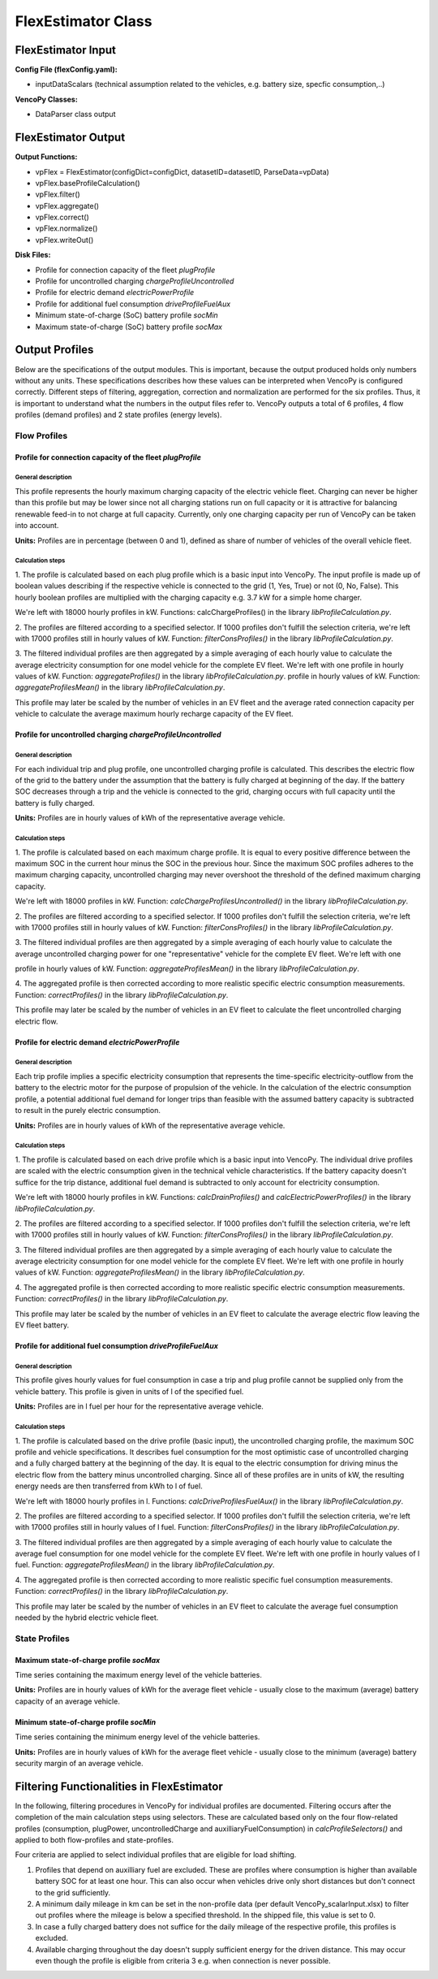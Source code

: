 .. VencoPy documentation source file, created for sphinx

.. _flexEstimator:


FlexEstimator Class
===================================

.. image:: ../figures/IOflexEstimator.png
   :width: 800



FlexEstimator Input
---------------------------------------------------
**Config File (flexConfig.yaml):**

* inputDataScalars (technical assumption related to the vehicles, e.g. battery size, specfic consumption,..)

**VencoPy Classes:**

* DataParser class output


FlexEstimator Output
---------------------------------------------------
**Output Functions:**

* vpFlex = FlexEstimator(configDict=configDict, datasetID=datasetID, ParseData=vpData)
* vpFlex.baseProfileCalculation()
* vpFlex.filter()
* vpFlex.aggregate()
* vpFlex.correct()
* vpFlex.normalize()
* vpFlex.writeOut()

**Disk Files:**

* Profile for connection capacity of the fleet `plugProfile`
* Profile for uncontrolled charging `chargeProfileUncontrolled`
* Profile for electric demand `electricPowerProfile`
* Profile for additional fuel consumption `driveProfileFuelAux`
* Minimum state-of-charge (SoC) battery profile `socMin`
* Maximum state-of-charge (SoC) battery profile `socMax`
 

Output Profiles
---------------------------------------------------

Below are the specifications of the output modules. This is important, because the output produced holds only
numbers without any units. These specifications describes how these values can be interpreted when VencoPy is configured
correctly. Different steps of filtering, aggregation, correction and normalization are performed for the six profiles.
Thus, it is important to understand what the numbers in the output files refer to. 
VencoPy outputs a total of 6 profiles, 4 flow profiles (demand profiles) and 2 state profiles (energy levels).

*************
Flow Profiles
*************

Profile for connection capacity of the fleet `plugProfile`
############################################################
 
General description
*************************
This profile represents the hourly maximum charging capacity of the electric vehicle fleet. Charging can never be 
higher than this profile but may be lower since not all charging stations run on full capacity or it is attractive for
balancing renewable feed-in to not charge at full capacity. Currently, only one charging capacity per run of VencoPy can
be taken into account. 

**Units:** Profiles are in percentage (between 0 and 1), defined as share of number of vehicles of the overall vehicle fleet.

Calculation steps
*************************
1. The profile is calculated based on each plug profile which is a basic input into VencoPy. The input profile is made 
up of boolean values describing if the respective vehicle is connected to the grid (1, Yes, True) or not (0, No, False). 
This hourly boolean profiles are multiplied with the charging capacity e.g. 3.7 kW for a simple home charger. 

We're left with 18000 hourly profiles in kW. Functions: calcChargeProfiles()  in the library `libProfileCalculation.py`.

2. The profiles are filtered according to a specified selector. If 1000 profiles don't fulfill the selection criteria,
we're left with 17000 profiles still in hourly values of kW. Function: `filterConsProfiles()` in the library 
`libProfileCalculation.py`.

3. The filtered individual profiles are then aggregated by a simple averaging of each hourly value to calculate the 
average electricity consumption for one model vehicle for the complete EV fleet. We're left with one profile in hourly values of kW. Function: `aggregateProfiles()` in the library `libProfileCalculation.py`.
profile in hourly values of kW. Function: `aggregateProfilesMean()` in the library `libProfileCalculation.py`.


This profile may later be scaled by the number of vehicles in an EV fleet and the average rated connection capacity per 
vehicle to calculate the average maximum hourly recharge capacity of the EV fleet. 


Profile for uncontrolled charging `chargeProfileUncontrolled`
#################################################################

General description
*************************

For each individual trip and plug profile, one uncontrolled charging profile is calculated. This describes the electric
flow of the grid to the battery under the assumption that the battery is fully charged at beginning of the day. If the 
battery SOC decreases through a trip and the vehicle is connected to the grid, charging occurs with full capacity until
the battery is fully charged. 

**Units:** Profiles are in hourly values of kWh of the representative average vehicle. 

Calculation steps
*************************

1. The profile is calculated based on each maximum charge profile. It is equal to every positive difference between the 
maximum SOC in the current hour minus the SOC in the previous hour. Since the maximum SOC profiles adheres to the 
maximum charging capacity, uncontrolled charging may never overshoot the threshold of the defined maximum charging 
capacity. 

We're left with 18000 profiles in kW. Function: `calcChargeProfilesUncontrolled()` in the library 
`libProfileCalculation.py`.

2. The profiles are filtered according to a specified selector. If 1000 profiles don't fulfill the selection criteria,
we're left with 17000 profiles still in hourly values of kW. Function: `filterConsProfiles()` in the library 
`libProfileCalculation.py`.

3. The filtered individual profiles are then aggregated by a simple averaging of each hourly value to calculate the 
average uncontrolled charging power for one "representative" vehicle for the complete EV fleet. We're left with one 

profile in hourly values of kW. Function: `aggregateProfilesMean()` in the library `libProfileCalculation.py`.


4. The aggregated profile is then corrected according to more realistic specific electric consumption measurements. 
Function: `correctProfiles()` in the library `libProfileCalculation.py`.

This profile may later be scaled by the number of vehicles in an EV fleet to calculate the fleet uncontrolled 
charging electric flow. 


Profile for electric demand `electricPowerProfile`
#################################################################

General description
*************************

Each trip profile implies a specific electricity consumption that represents the time-specific electricity-outflow from
the battery to the electric motor for the purpose of propulsion of the vehicle. In the calculation of the electric 
consumption profile, a potential additional fuel demand for longer trips than feasible with the assumed battery capacity
is subtracted to result in the purely electric consumption.

**Units:** Profiles are in hourly values of kWh of the representative average vehicle. 

Calculation steps
*************************

1. The profile is calculated based on each drive profile which is a basic input into VencoPy. The individual drive 
profiles are scaled with the electric consumption given in the technical vehicle characteristics. If the battery 
capacity doesn't suffice for the trip distance, additional fuel demand is subtracted to only account for electricity
consumption. 

We're left with 18000 hourly profiles in kW. Functions: `calcDrainProfiles()` and `calcElectricPowerProfiles()` in the library `libProfileCalculation.py`.

2. The profiles are filtered according to a specified selector. If 1000 profiles don't fulfill the selection criteria,
we're left with 17000 profiles still in hourly values of kW. Function: `filterConsProfiles()` in the library 
`libProfileCalculation.py`.

3. The filtered individual profiles are then aggregated by a simple averaging of each hourly value to calculate the 
average electricity consumption for one model vehicle for the complete EV fleet. We're left with one
profile in hourly values of kW. Function: `aggregateProfilesMean()` in the library `libProfileCalculation.py`.


4. The aggregated profile is then corrected according to more realistic specific electric consumption measurements. 
Function: `correctProfiles()` in the library `libProfileCalculation.py`.

This profile may later be scaled by the number of vehicles in an EV fleet to calculate the average electric flow leaving 
the EV fleet battery. 



Profile for additional fuel consumption `driveProfileFuelAux`
#################################################################

General description
*************************

This profile gives hourly values for fuel consumption in case a trip and plug profile cannot be supplied only from the 
vehicle battery. This profile is given in units of l of the specified fuel. 

**Units:** Profiles are in l fuel per hour for the representative average vehicle.


Calculation steps
*************************

1. The profile is calculated based on the drive profile (basic input), the uncontrolled charging profile, the maximum 
SOC profile and vehicle specifications. It describes fuel consumption for the most optimistic case of uncontrolled 
charging and a fully charged battery at the beginning of the day. It is equal to the electric consumption for driving
minus the electric flow from the battery minus uncontrolled charging. Since all of these profiles are in units of kW, 
the resulting energy needs are then transferred from kWh to l of fuel. 

We're left with 18000 hourly profiles in l. 
Functions: `calcDriveProfilesFuelAux()` in the library `libProfileCalculation.py`.

2. The profiles are filtered according to a specified selector. If 1000 profiles don't fulfill the selection criteria,
we're left with 17000 profiles still in hourly values of l fuel. Function: `filterConsProfiles()` in the library 
`libProfileCalculation.py`.

3. The filtered individual profiles are then aggregated by a simple averaging of each hourly value to calculate the 
average fuel consumption for one model vehicle for the complete EV fleet. We're left with one profile in hourly values
of l fuel. Function: `aggregateProfilesMean()` in the library `libProfileCalculation.py`.


4. The aggregated profile is then corrected according to more realistic specific fuel consumption measurements. 
Function: `correctProfiles()` in the library `libProfileCalculation.py`.

This profile may later be scaled by the number of vehicles in an EV fleet to calculate the average fuel consumption 
needed by the hybrid electric vehicle fleet. 


**************
State Profiles
**************

Maximum state-of-charge profile `socMax`
#################################################################
Time series containing the maximum energy level of the vehicle batteries. 

**Units:** Profiles are in hourly values of kWh for the average fleet vehicle - usually close to the maximum (average) battery
capacity of an average vehicle. 

Minimum state-of-charge profile `socMin`
#################################################################
Time series containing the minimum energy level of the vehicle batteries. 

**Units:** Profiles are in hourly values of kWh for the average fleet vehicle - usually close to the minimum (average) battery
security margin of an average vehicle. 


Filtering Functionalities in FlexEstimator
---------------------------------------------------

In the following, filtering procedures in VencoPy for individual profiles are documented. Filtering occurs after
the completion of the main calculation steps using selectors. These are calculated based only on the four flow-related 
profiles (consumption, plugPower, uncontrolledCharge and auxilliaryFuelConsumption) in `calcProfileSelectors()` and 
applied to both flow-profiles and state-profiles. 

Four criteria are applied to select individual profiles that are eligible for load shifting.

1.  Profiles that depend on auxilliary fuel are excluded. These are profiles where consumption is higher than available
    battery SOC for at least one hour. This can also occur when vehicles drive only short distances but don't connect
    to the grid sufficiently.
    
2.  A minimum daily mileage in km can be set in the non-profile data (per default VencoPy_scalarInput.xlsx) to filter 
    out profiles where the mileage is below a specified threshold. In the shipped file, this value is set to 0. 

3.  In case a fully charged battery does not suffice for the daily mileage of the respective profile, this profiles is
    excluded.

4.  Available charging throughout the day doesn't supply sufficient energy for the driven distance. This may occur even
    though the profile is eligible from criteria 3 e.g. when connection is never possible. 

